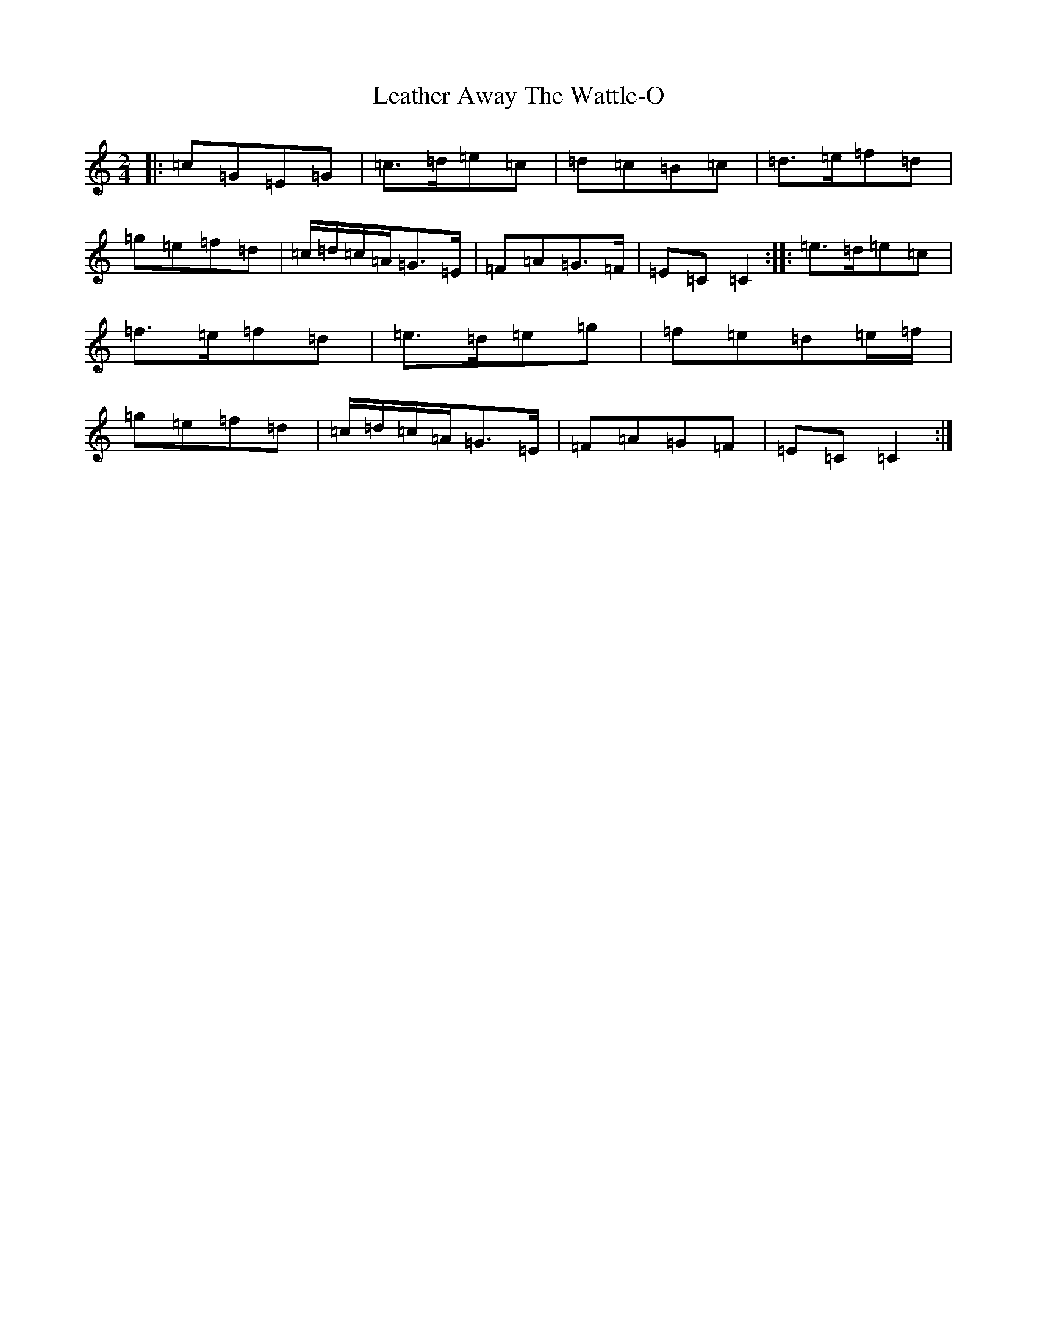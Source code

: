 X: 12274
T: Leather Away The Wattle-O
S: https://thesession.org/tunes/2286#setting15647
R: polka
M:2/4
L:1/8
K: C Major
|:=c=G=E=G|=c>=d=e=c|=d=c=B=c|=d>=e=f=d|=g=e=f=d|=c/2=d/2=c/2=A/2=G>=E|=F=A=G>=F|=E=C=C2:||:=e>=d=e=c|=f>=e=f=d|=e>=d=e=g|=f=e=d=e/2=f/2|=g=e=f=d|=c/2=d/2=c/2=A/2=G>=E|=F=A=G=F|=E=C=C2:|